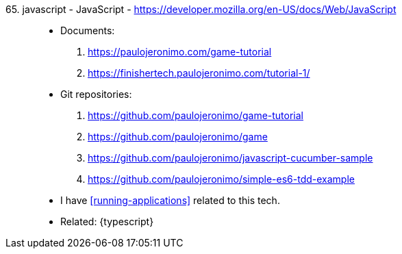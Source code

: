 [#javascript]#65. javascript - JavaScript# - https://developer.mozilla.org/en-US/docs/Web/JavaScript::
* Documents:
. https://paulojeronimo.com/game-tutorial
. https://finishertech.paulojeronimo.com/tutorial-1/
* Git repositories:
. https://github.com/paulojeronimo/game-tutorial
. https://github.com/paulojeronimo/game
. https://github.com/paulojeronimo/javascript-cucumber-sample
. https://github.com/paulojeronimo/simple-es6-tdd-example
* I have <<running-applications>> related to this tech.
* Related: {typescript}
